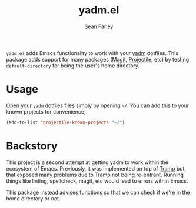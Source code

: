 #+title: yadm.el
#+author: Sean Farley

=yadm.el= adds Emacs functionality to work with your [[https://yadm.io][yadm]] dotfiles. This package
adds support for many packages ([[Http://magit.vc][Magit,]] [[https://projectile.mx][Projectile]], etc) by testing
=default-directory= for being the user's home directory.

* Usage
Open your =yadm= dotfiles files simply by opening =~/=. You can add this to your
known projects for convenience,

#+begin_src emacs-lisp
(add-to-list 'projectile-known-projects "~/")
#+end_src

* Backstory

This project is a second attempt at getting yadm to work within the ecosystem of
Emacs. Previously, it was implemented on top of [[http://www.gnu.org/software/tramp/][Tramp]] but that exposed many
problems due to Tramp not being re-entrant. Running things like linting,
spellcheck, magit, etc would lead to errors within Emacs.

This package instead advises functions so that we can check if we're in the home
directory or not.
